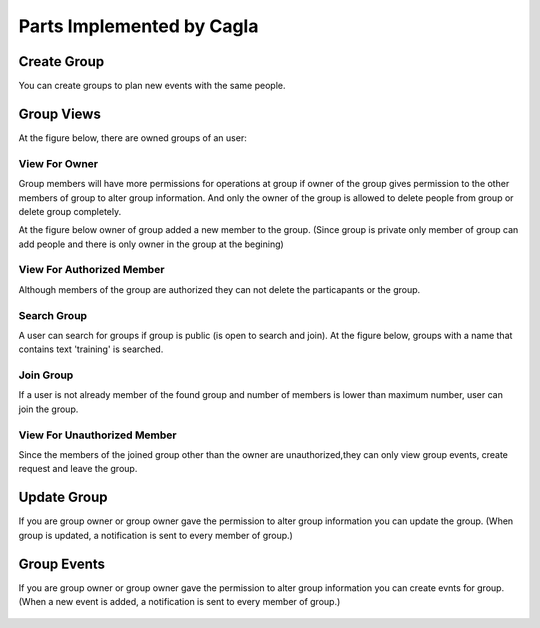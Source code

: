 Parts Implemented by Cagla
================================

Create Group
--------------
You can create groups to plan new events with the same people.

  .. figure:: pics/create_group.PNG
   :scale: 70 %
   :alt: Create Group 

Group Views
--------------
At the figure below, there are owned groups of an user:

 .. figure:: pics/owned_groups.PNG
   :scale: 70 %
   :alt: Owned Groups
   
View For Owner
^^^^^^^^^^^^^^^^
Group members will have more permissions for operations at group if owner of the group gives permission to the other members of group to alter group information. And only the owner of the group is allowed to delete people from group or delete group completely. 

At the figure below owner of group added a new member to the group. (Since group is private only member of group can add  people and there is only owner in the group at the begining)

  .. figure:: pics/group_owner.PNG
   :scale: 70 %
   :alt: Group Owner
 


View For Authorized Member
^^^^^^^^^^^^^^^^^^^^^^^^^^^^
Although members of the group are authorized they can not delete the particapants or the group.

.. figure:: pics/authorized_group_member.PNG
   :scale: 70 %
   :alt: Authorized Group Member

Search Group
^^^^^^^^^^^^^^
A user can search for groups if group is public (is open to search and join). At the figure below, groups with a name that contains text 'training' is searched.

  .. figure:: pics/searched_groups.PNG
   :scale: 70 %
   :alt: Found Groups

Join Group
^^^^^^^^^^^^^^
If a user is not already member of the found group and number of members is lower than maximum number, user can join the group.

  .. figure:: pics/join_group.PNG
   :scale: 70 %
   :alt: Join Group

View For Unauthorized Member
^^^^^^^^^^^^^^^^^^^^^^^^^^^^^^
Since the members of the joined group other than the owner are unauthorized,they can only view group events, create request and leave the group.

  .. figure:: pics/unauthorized_group_member.PNG
   :scale: 70 %
   :alt: Unauthorized Group Member

Update Group
--------------
If you are group owner or group owner gave the permission to alter group information you can update the group.
(When group is updated, a notification is sent to every member of group.)

 .. figure:: pics/update_group.PNG
   :scale: 70 %
   :alt: Update Group
   
Group Events
--------------
If you are group owner or group owner gave the permission to alter group information you can create evnts for group.
(When a new event is added, a notification is sent to every member of group.)

 .. figure:: pics/group_events.PNG
   :scale: 70 %
   :alt: Group Events
   
